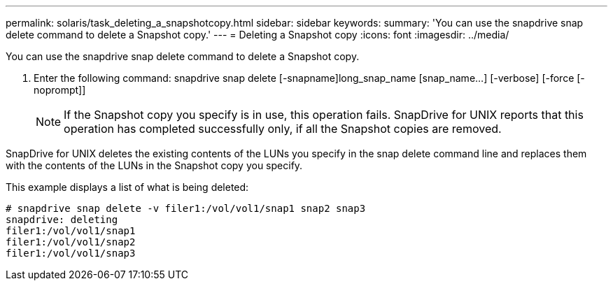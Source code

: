 ---
permalink: solaris/task_deleting_a_snapshotcopy.html
sidebar: sidebar
keywords: 
summary: 'You can use the snapdrive snap delete command to delete a Snapshot copy.'
---
= Deleting a Snapshot copy
:icons: font
:imagesdir: ../media/

[.lead]
You can use the snapdrive snap delete command to delete a Snapshot copy.

. Enter the following command: snapdrive snap delete [-snapname]long_snap_name [snap_name...] [-verbose] [-force [-noprompt]]
+
NOTE: If the Snapshot copy you specify is in use, this operation fails. SnapDrive for UNIX reports that this operation has completed successfully only, if all the Snapshot copies are removed.

SnapDrive for UNIX deletes the existing contents of the LUNs you specify in the snap delete command line and replaces them with the contents of the LUNs in the Snapshot copy you specify.

This example displays a list of what is being deleted:

----
# snapdrive snap delete -v filer1:/vol/vol1/snap1 snap2 snap3
snapdrive: deleting
filer1:/vol/vol1/snap1
filer1:/vol/vol1/snap2
filer1:/vol/vol1/snap3
----
